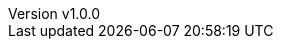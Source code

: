:author: Matteo Franci
:revnumber: v1.0.0
:revdate: Decembet 01, 2024
:email: m@fugerit.org
:description: Graalkus: A Quarkus MicroProfile Demo Migrating from JIT to AOT with GraalVM.
:keywords: GraalVM Quarkus Java GraalVM
:encoding: utf-8
:lang: en
:toc: left
:hardbreaks-option:
:sectnums:
:sectnumlevels: 3
:!figure-caption:
:!chapter-signifier:
